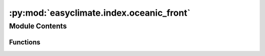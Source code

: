 :py:mod:`easyclimate.index.oceanic_front`
=========================================

.. py:module:: easyclimate.index.oceanic_front

.. autoapi-nested-parse::

   Quantify the intensity and location of two basin-scale oceanic frontal zones 
   in the wintertime North Pacific, i.e. the subtropical and subarctic frontal zones (STFZ, SAFZ).



Module Contents
---------------


Functions
~~~~~~~~~

.. autoapisummary::

   easyclimate.index.oceanic_front.calc_intensity_STFZ
   easyclimate.index.oceanic_front.calc_intensity_SAFZ
   easyclimate.index.oceanic_front.calc_location_STFZ
   easyclimate.index.oceanic_front.calc_location_SAFZ
   easyclimate.index.oceanic_front.calc_location_line_STFZ
   easyclimate.index.oceanic_front.calc_location_line_SAFZ



.. py:function:: calc_intensity_STFZ(data_sst_DtDy: xarray.DataArray, criteria=0.45 * 1e-05, lat_range=[24, 32], lon_range=[145, 215], lat_dim: str = 'lat', lon_dim: str = 'lon') -> xarray.DataArray

   Calculate the intensity of the subtropical frontal zone (STFZ). 
   The intensity index defined reflects an average of the SST meridional gradient within a frontal zone.

   .. math::
       \mathrm{ITS} = \sum_{i=1}^{N} \frac{G_i}{N}

   where :math:`G_i` is the value of zonally-averaged SST meridional gradient that is no less than 
   an empirically-given critical value (here, :math:`0.45 \times 10^{-5} \mathrm{km^{-1}}` for STFZ) at the :math:`i`-th latitudinal grid point within the zone, 
   and :math:`N` is the number of total grid points that satisfy the criteria above.

   Parameters
   ----------
   data_sst_DtDy : :py:class:`xarray.DataArray<xarray.DataArray>` 
       The SST meridional gradient data.
   criteria: :py:class:`float<python.float>`, default: `0.45 *1e-5`.
       Empirically-given critical value.
   lat_range: :py:class:`list<python.list>`, default: `[24, 32]`.
       The latitude range of the oceanic frontal zone.
   lon_range: :py:class:`list<python.list>`, default: `[145, 215]`.
       The longitude range of the oceanic frontal zone.
   lat_dim: :py:class:`str<python.str>`, default: `lat`.
       Latitude coordinate dimension name. By default extracting is applied over the `lat` dimension.
   lon_dim: :py:class:`str<python.str>`, default: `lon`.
       Longitude coordinate dimension name. By default extracting is applied over the `lon` dimension.

   Returns
   -------
   The intensity of the STFZ (:py:class:`xarray.DataArray<xarray.DataArray>`).

   Reference
   --------------
   Wang, L., Yang, X.-Q., Yang, D., Xie, Q., Fang, J. and Sun, X. (2017), 
   Two typical modes in the variabilities of wintertime North Pacific basin-scale oceanic fronts 
   and associated atmospheric eddy-driven jet. Atmos. Sci. Lett, 18: 373-380. Website: https://doi.org/10.1002/asl.766


.. py:function:: calc_intensity_SAFZ(data_sst_DtDy: xarray.DataArray, criteria=0.8 * 1e-05, lat_range=[36, 44], lon_range=[145, 215], lat_dim: str = 'lat', lon_dim: str = 'lon') -> xarray.DataArray

   Calculate the intensity of the subarctic frontal zone (SAFZ). 
   The intensity index defined reflects an average of the SST meridional gradient within a frontal zone.

   .. math::
       \mathrm{ITS} = \sum_{i=1}^{N} \frac{G_i}{N}

   where :math:`G_i` is the value of zonally-averaged SST meridional gradient that is no less than 
   an empirically-given critical value (here, :math:`0.80 \times 10^{-5} \mathrm{km^{-1}}` for SAFZ) at the :math:`i`-th latitudinal grid point within the zone, 
   and :math:`N` is the number of total grid points that satisfy the criteria above.

   Parameters
   ----------
   data_sst_DtDy : :py:class:`xarray.DataArray<xarray.DataArray>` 
       The SST meridional gradient data.
   criteria: :py:class:`float<python.float>`, default: `0.80 *1e-5`.
       Empirically-given critical value.
   lat_range: :py:class:`list<python.list>`, default: `[36, 44]`.
       The latitude range of the oceanic frontal zone.
   lon_range: :py:class:`list<python.list>`, default: `[145, 215]`.
       The longitude range of the oceanic frontal zone.
   lat_dim: :py:class:`str<python.str>`, default: `lat`.
       Latitude coordinate dimension name. By default extracting is applied over the `lat` dimension.
   lon_dim: :py:class:`str<python.str>`, default: `lon`.
       Longitude coordinate dimension name. By default extracting is applied over the `lon` dimension.

   Returns
   -------
   The intensity of the SAFZ (:py:class:`xarray.DataArray<xarray.DataArray>`).

   Reference
   --------------
   Wang, L., Yang, X.-Q., Yang, D., Xie, Q., Fang, J. and Sun, X. (2017), 
   Two typical modes in the variabilities of wintertime North Pacific basin-scale oceanic fronts 
   and associated atmospheric eddy-driven jet. Atmos. Sci. Lett, 18: 373-380. Website: https://doi.org/10.1002/asl.766


.. py:function:: calc_location_STFZ(data_sst_DtDy: xarray.DataArray, criteria=0.45 * 1e-05, lat_range=[24, 32], lon_range=[145, 215], lat_dim: str = 'lat', lon_dim: str = 'lon') -> xarray.DataArray

   Calculate the location index of the subtropical frontal zone (STFZ). 
   The intensity index defined reflects an average of the SST meridional gradient within a frontal zone.

   .. math::
       \mathrm{LCT} = \sum_{i=1}^{N} (G_i \times \mathrm{LAT}_i) / \sum_{i=1}^{N} G_i

   where :math:`\mathrm{LAT}_i` is the latitude at the :math:`i`-th grid point within the front zone. 
   Obviously, this definition reflects a weighted-average of :math:`\mathrm{LAT}_i` with respect to :math:`G_i`, 
   indicating that the location of a front is mainly determined by larger SST meridional gradients within the frontal zone.

   Parameters
   ----------
   data_sst_DtDy : :py:class:`xarray.DataArray<xarray.DataArray>` 
       The SST meridional gradient data.
   criteria: :py:class:`float<python.float>`, default: `0.45 *1e-5`.
       Empirically-given critical value.
   lat_range: :py:class:`list<python.list>`, default: `[24, 32]`.
       The latitude range of the oceanic frontal zone.
   lon_range: :py:class:`list<python.list>`, default: `[145, 215]`.
       The longitude range of the oceanic frontal zone.
   lat_dim: :py:class:`str<python.str>`, default: `lat`.
       Latitude coordinate dimension name. By default extracting is applied over the `lat` dimension.
   lon_dim: :py:class:`str<python.str>`, default: `lon`.
       Longitude coordinate dimension name. By default extracting is applied over the `lon` dimension.

   Returns
   -------
   The location index of the STFZ (:py:class:`xarray.DataArray<xarray.DataArray>`).

   Reference
   --------------
   Wang, L., Yang, X.-Q., Yang, D., Xie, Q., Fang, J. and Sun, X. (2017), 
   Two typical modes in the variabilities of wintertime North Pacific basin-scale oceanic fronts 
   and associated atmospheric eddy-driven jet. Atmos. Sci. Lett, 18: 373-380. Website: https://doi.org/10.1002/asl.766


.. py:function:: calc_location_SAFZ(data_sst_DtDy: xarray.DataArray, criteria=0.8 * 1e-05, lat_range=[36, 44], lon_range=[145, 215], lat_dim: str = 'lat', lon_dim: str = 'lon') -> xarray.DataArray

   Calculate the location index of the subarctic frontal zone (SAFZ).
   The intensity index defined reflects an average of the SST meridional gradient within a frontal zone.

   .. math::
       \mathrm{LCT} = \sum_{i=1}^{N} (G_i \times \mathrm{LAT}_i) / \sum_{i=1}^{N} G_i

   where :math:`\mathrm{LAT}_i` is the latitude at the :math:`i`-th grid point within the front zone. 
   Obviously, this definition reflects a weighted-average of :math:`\mathrm{LAT}_i` with respect to :math:`G_i`, 
   indicating that the location of a front is mainly determined by larger SST meridional gradients within the frontal zone.

   Parameters
   ----------
   data_sst_DtDy : :py:class:`xarray.DataArray<xarray.DataArray>` 
       The SST meridional gradient data.
   criteria: :py:class:`float<python.float>`, default: `0.80 *1e-5`.
       Empirically-given critical value.
   lat_range: :py:class:`list<python.list>`, default: `[36, 44]`.
       The latitude range of the oceanic frontal zone.
   lon_range: :py:class:`list<python.list>`, default: `[145, 215]`.
       The longitude range of the oceanic frontal zone.
   lat_dim: :py:class:`str<python.str>`, default: `lat`.
       Latitude coordinate dimension name. By default extracting is applied over the `lat` dimension.
   lon_dim: :py:class:`str<python.str>`, default: `lon`.
       Longitude coordinate dimension name. By default extracting is applied over the `lon` dimension.

   Returns
   -------
   The location index of the SAFZ (:py:class:`xarray.DataArray<xarray.DataArray>`).

   Reference
   --------------
   Wang, L., Yang, X.-Q., Yang, D., Xie, Q., Fang, J. and Sun, X. (2017), 
   Two typical modes in the variabilities of wintertime North Pacific basin-scale oceanic fronts 
   and associated atmospheric eddy-driven jet. Atmos. Sci. Lett, 18: 373-380. Website: https://doi.org/10.1002/asl.766


.. py:function:: calc_location_line_STFZ(data_sst_DtDy: xarray.DataArray, criteria=0.45 * 1e-05, lat_range=[24, 32], lon_range=[145, 215], lat_dim: str = 'lat', lon_dim: str = 'lon') -> xarray.DataArray

   Calculate the location of the subtropical frontal zone (STFZ). 
   The intensity index defined reflects an average of the SST meridional gradient within a frontal zone.

   .. math::
       \mathrm{LCT} = (\sum_{i=1}^{N} (G_i \times \mathrm{LAT}_i)) / G_i

   where :math:`\mathrm{LAT}_i` is the latitude at the :math:`i`-th grid point within the front zone. 
   Obviously, this definition reflects a weighted-average of :math:`\mathrm{LAT}_i` with respect to :math:`G_i`, 
   indicating that the location of a front is mainly determined by larger SST meridional gradients within the frontal zone.

   Parameters
   ----------
   data_sst_DtDy : :py:class:`xarray.DataArray<xarray.DataArray>` 
       The SST meridional gradient data.
   criteria: :py:class:`float<python.float>`, default: `0.45 *1e-5`.
       Empirically-given critical value.
   lat_range: :py:class:`list<python.list>`, default: `[24, 32]`.
       The latitude range of the oceanic frontal zone.
   lon_range: :py:class:`list<python.list>`, default: `[145, 215]`.
       The longitude range of the oceanic frontal zone.
   lat_dim: :py:class:`str<python.str>`, default: `lat`.
       Latitude coordinate dimension name. By default extracting is applied over the `lat` dimension.
   lon_dim: :py:class:`str<python.str>`, default: `lon`.
       Longitude coordinate dimension name. By default extracting is applied over the `lon` dimension.

   Returns
   -------
   The location of the STFZ (:py:class:`xarray.DataArray<xarray.DataArray>`).

   Reference
   --------------
   Wang, L., Yang, X.-Q., Yang, D., Xie, Q., Fang, J. and Sun, X. (2017), 
   Two typical modes in the variabilities of wintertime North Pacific basin-scale oceanic fronts 
   and associated atmospheric eddy-driven jet. Atmos. Sci. Lett, 18: 373-380. Website: https://doi.org/10.1002/asl.766    


.. py:function:: calc_location_line_SAFZ(data_sst_DtDy: xarray.DataArray, criteria=0.8 * 1e-05, lat_range=[36, 44], lon_range=[145, 215], lat_dim: str = 'lat', lon_dim: str = 'lon') -> xarray.DataArray

   Calculate the location of the subarctic frontal zone (SAFZ).
   The intensity index defined reflects an average of the SST meridional gradient within a frontal zone.

   .. math::
       \mathrm{LCT} = (\sum_{i=1}^{N} (G_i \times \mathrm{LAT}_i)) / G_i

   where :math:`\mathrm{LAT}_i` is the latitude at the :math:`i`-th grid point within the front zone. 
   Obviously, this definition reflects a weighted-average of :math:`\mathrm{LAT}_i` with respect to :math:`G_i`, 
   indicating that the location of a front is mainly determined by larger SST meridional gradients within the frontal zone.

   Parameters
   ----------
   data_sst_DtDy : :py:class:`xarray.DataArray<xarray.DataArray>` 
       The SST meridional gradient data.
   criteria: :py:class:`float<python.float>`, default: `0.80 *1e-5`.
       Empirically-given critical value.
   lat_range: :py:class:`list<python.list>`, default: `[36, 44]`.
       The latitude range of the oceanic frontal zone.
   lon_range: :py:class:`list<python.list>`, default: `[145, 215]`.
       The longitude range of the oceanic frontal zone.
   lat_dim: :py:class:`str<python.str>`, default: `lat`.
       Latitude coordinate dimension name. By default extracting is applied over the `lat` dimension.
   lon_dim: :py:class:`str<python.str>`, default: `lon`.
       Longitude coordinate dimension name. By default extracting is applied over the `lon` dimension.

   Returns
   -------
   The location of the SAFZ (:py:class:`xarray.DataArray<xarray.DataArray>`).

   Reference
   --------------
   Wang, L., Yang, X.-Q., Yang, D., Xie, Q., Fang, J. and Sun, X. (2017), 
   Two typical modes in the variabilities of wintertime North Pacific basin-scale oceanic fronts 
   and associated atmospheric eddy-driven jet. Atmos. Sci. Lett, 18: 373-380. Website: https://doi.org/10.1002/asl.766    



